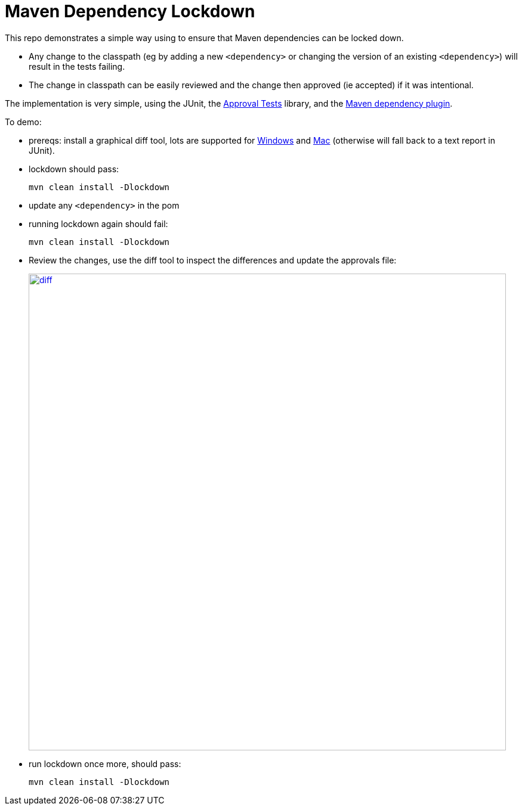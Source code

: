 = Maven Dependency Lockdown

This repo demonstrates a simple way using to ensure that Maven dependencies can be locked down.

* Any change to the classpath (eg by adding a new `<dependency>` or changing the version of an existing `<dependency>`) will result in the tests failing.

* The change in classpath can be easily reviewed and the change then approved (ie accepted) if it was intentional.

The implementation is very simple, using the JUnit, the link:http://approvaltests.com[Approval Tests] library, and the link:https://maven.apache.org/plugins/maven-dependency-plugin/[Maven dependency plugin].

To demo:

* prereqs: install a graphical diff tool, lots are supported for link:https://github.com/approvals/ApprovalTests.Java/blob/master/approvaltests/src/main/java/org/approvaltests/reporters/windows/WindowsDiffReporter.java[Windows] and link:https://github.com/approvals/ApprovalTests.Java/blob/master/approvaltests/src/main/java/org/approvaltests/reporters/macosx/MacDiffReporter.java[Mac] (otherwise will fall back to a text report in JUnit).

* lockdown should pass:
+
[source,bash]
----
mvn clean install -Dlockdown
----

* update any `<dependency>` in the pom

* running lockdown again should fail:
+
[source,bash]
----
mvn clean install -Dlockdown
----

* Review the changes, use the diff tool to inspect the differences and update the approvals file:
+
image::_images/diff.png[width="800px",link="_images/diff.png"]

* run lockdown once more, should pass:
+
[source,bash]
----
mvn clean install -Dlockdown
----
